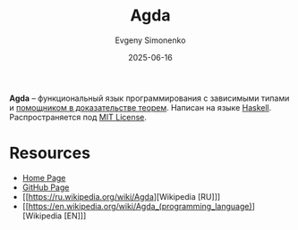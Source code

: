 :PROPERTIES:
:ID:       df772337-fdea-4d1f-a328-9c51a18aa1ec
:END:
#+TITLE: Agda
#+AUTHOR: Evgeny Simonenko
#+LANGUAGE: Russian
#+LICENSE: CC BY-SA 4.0
#+DATE: 2025-06-16
#+FILETAGS: :programming-languages:proof-assistants:

*Agda* -- функциональный язык программирования с зависимыми типами и [[id:76c9d08d-bb4f-45c4-9cdc-a3d6a5530ab6][помощником в доказательстве теорем]]. Написан на языке [[id:c5c55d95-c907-421c-8fa9-225594a8348a][Haskell]]. Распространяется под [[id:b4eb4f4d-19f9-4c9b-a9c8-d35221a539a9][MIT License]].

* Resources

- [[https://wiki.portal.chalmers.se/agda/pmwiki.php][Home Page]]
- [[https://github.com/agda/agda][GitHub Page]]
- [[https://ru.wikipedia.org/wiki/Agda][Wikipedia [RU]​]]
- [[https://en.wikipedia.org/wiki/Agda_(programming_language)][Wikipedia [EN]​]]
